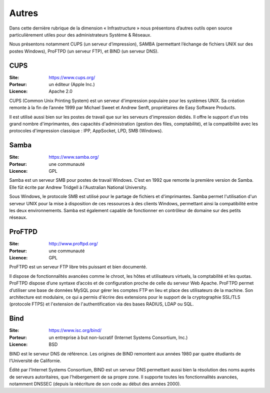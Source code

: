 Autres
======

Dans cette dernière rubrique de la dimension « Infrastructure » nous présentons d’autres outils open source particulièrement utiles pour des administrateurs Système & Réseaux.

Nous présentons notamment CUPS (un serveur d’impression), SAMBA (permettant l’échange de fichiers UNIX sur des postes Windows), ProFTPD (un serveur FTP), et BIND (un serveur DNS).


CUPS
----

:Site: https://www.cups.org/
:Porteur: un éditeur (Apple Inc.)
:Licence: Apache 2.0

CUPS (Common Unix Printing System) est un serveur d'impression populaire pour les systèmes UNIX. Sa création remonte à la fin de l’année 1999 par Michael Sweet et Andrew Senft, propriétaires de Easy Software Products.

Il est utilisé aussi bien sur les postes de travail que sur les serveurs d'impression dédiés. Il offre le support d'un très grand nombre d'imprimantes, des capacités d'administration (gestion des files, comptabilité), et la compatibilité avec les protocoles d'impression classique : IPP, AppSocket, LPD, SMB (Windows).


Samba
-----

:Site: https://www.samba.org/
:Porteur: une communauté
:Licence: GPL

Samba est un serveur SMB pour postes de travail Windows. C’est en 1992 que remonte la première version de Samba. Elle fût écrite par Andrew Tridgell à l'Australian National University.

Sous Windows, le protocole SMB est utilisé pour le partage de fichiers et d'imprimantes. Samba permet l'utilisation d'un serveur UNIX pour la mise à disposition de ces ressources à des clients Windows, permettant ainsi la compatibilité entre les deux environnements. Samba est également capable de fonctionner en contrôleur de domaine sur des petits réseaux.


ProFTPD
-------

:Site: http://www.proftpd.org/
:Porteur: une communauté
:Licence: GPL

ProFTPD est un serveur FTP libre très puissant et bien documenté.

Il dispose de fonctionnalités avancées comme le chroot, les hôtes et utilisateurs virtuels, la comptabilité et les quotas. ProFTPD dispose d’une syntaxe d’accès et de configuration proche de celle du serveur Web Apache. ProFTPD permet d’utiliser une base de données MySQL pour gérer les comptes FTP en lieu et place des utilisateurs de la machine. Son architecture est modulaire, ce qui a permis d'écrire des extensions pour le support de la cryptographie SSL/TLS (protocole FTPS) et l'extension de l'authentification via des bases RADIUS, LDAP ou SQL.


Bind
----

:Site: https://www.isc.org/bind/
:Porteur: un entreprise à but non-lucratif (Internet Systems Consortium, Inc.)
:Licence: BSD

BIND est le serveur DNS de référence. Les origines de BIND remontent aux années 1980 par quatre étudiants de l’Université de Californie.

Édité par l'Internet Systems Consortium, BIND est un serveur DNS permettant aussi bien la résolution des noms auprès de serveurs autoritaires, que l'hébergement de sa propre zone. Il supporte toutes les fonctionnalités avancées, notamment DNSSEC (depuis la réécriture de son code au début des années 2000).
